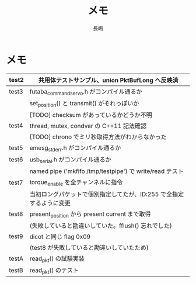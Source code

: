 
#+TITLE:   メモ
#+AUTHOR:  長嶋
# DATE:    2015年 7月 30日
#+EMAIL:   koichi.nagashima@cpl.kawada.jp

#+EXCLUDE_TAGS: exclude
#+TODO: TODO(t) Doing(i)| done(n)

* メモ

 |-------+---------------------------------------------------------------------|
 | test2 | 共用体テストサンプル、union PktBufLong へ反映済                     |
 |-------+---------------------------------------------------------------------|
 | test3 | futaba_command_servo.h がコンパイル通るか                           |
 |       | set_position() と transmit() がそれっぽいか                         |
 |       | [TODO] checksum があっているかどうか不明                            |
 |-------+---------------------------------------------------------------------|
 | test4 | thread, mutex, condvar の C++11 記法確認                            |
 |       | [TODO] chrono でミリ秒取得方法がわからなかった                      |
 |-------+---------------------------------------------------------------------|
 | test5 | emesg_stderr.h がコンパイル通るか                                   |
 |-------+---------------------------------------------------------------------|
 | test6 | usb_serial.h がコンパイル通るか                                     |
 |       | named pipe ('mkfifo /tmp/testpipe') で write/read テスト            |
 |-------+---------------------------------------------------------------------|
 | test7 | torque_enable を全チャンネルに指令                                  |
 |       | 当初ロングパケットで個別指定してたが、ID:255 で全指定するように変更 |
 |-------+---------------------------------------------------------------------|
 | test8 | present_position から present current まで取得                      |
 |       | (失敗していると勘違いしていた。fflush() 忘れでした)                 |
 |-------+---------------------------------------------------------------------|
 | test9 | dicot と同じ flag 0x09                                              |
 |       | (test8 が失敗していると勘違いしていたため)                          |
 |-------+---------------------------------------------------------------------|
 | testA | read_pkt() の試験実装                                               |
 |-------+---------------------------------------------------------------------|
 | testB | read_pkt() のテスト                                                 |
 |-------+---------------------------------------------------------------------|
 
 
 
 
* 装飾 :exclude:
 - FOO_BAA FOO_{BAA} FOO^BAA FOO^{BAA}
 - _underline_ =verbatim= ~code~ *bold* /not italic ?/ +strike-through+
 - _下線_ =無変換= ~コード~ *ボールド* /イタリックにならないが？/ +取り消し+
 - +OPTIONS; に ^:{} を追加した場合
   - foo_{aaaa} で下付き文字 foo_a はそのまま
   - baa^{bbbb} で上付き文字 foo^b はそのまま



* footer :exclude:

# 3KB 以下で
# Local Variables:
# mode: org
# eval: (outline-minor-mode)
# coding: utf-8
# fill-column: 116
# indent-tabs-mode: nil
# End:
